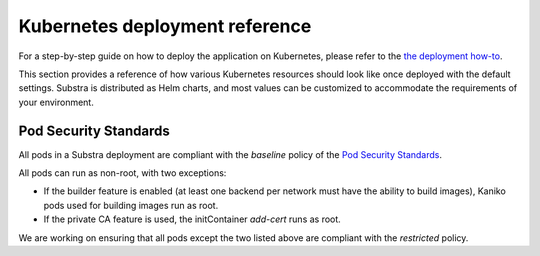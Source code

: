Kubernetes deployment reference
===============================

For a step-by-step guide on how to deploy the application on Kubernetes, please refer to the
`the deployment how-to <how-to/deploying-substra/index>`_.

This section provides a reference of how various Kubernetes resources should look like once deployed with the default settings.
Substra is distributed as Helm charts, and most values can be customized to accommodate the requirements of your environment.

Pod Security Standards
----------------------

All pods in a Substra deployment are compliant with the *baseline* policy of the
`Pod Security Standards <https://kubernetes.io/docs/concepts/security/pod-security-standards>`_.

All pods can run as non-root, with two exceptions:

* If the builder feature is enabled (at least one backend per network must have the ability to build images), Kaniko pods used for building images run as root.
* If the private CA feature is used, the initContainer `add-cert` runs as root.

We are working on ensuring that all pods except the two listed above are compliant with the *restricted* policy.
